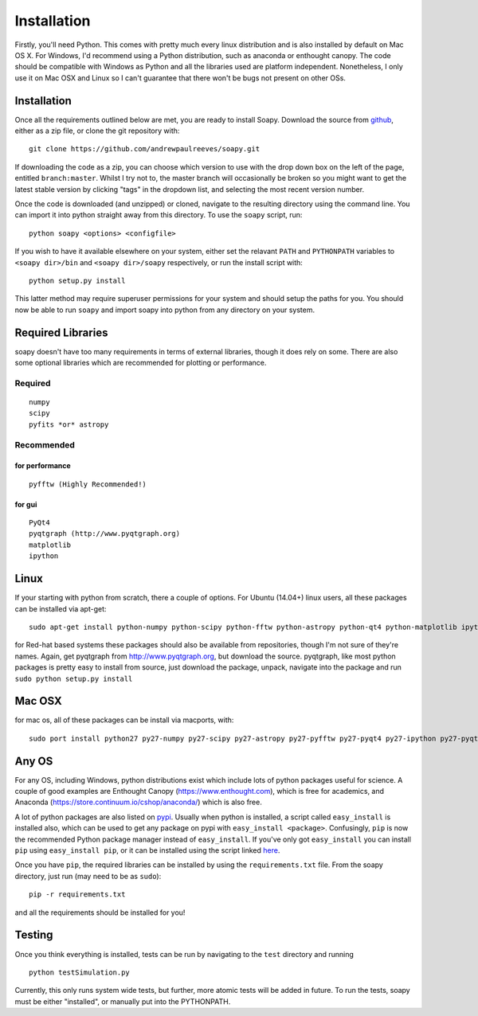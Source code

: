 Installation
************

Firstly, you'll need Python. This comes with pretty much every linux distribution and is also installed by default on Mac OS X. For Windows, I'd recommend using a Python distribution, such as anaconda or enthought canopy. The code should be compatible with Windows as Python and all the libraries used are platform independent. Nonetheless, I only use it on Mac OSX and Linux so I can't guarantee that there won't be bugs not present on other OSs.

============
Installation
============
Once all the requirements outlined below are met, you are ready to install Soapy. Download the source from `github <https://github.com/andrewpaulreeves/soapy>`_, either as a zip file, or clone the git repository with::

    git clone https://github.com/andrewpaulreeves/soapy.git

If downloading the code as a zip, you can choose which version to use with the drop down box on the left of the page, entitled ``branch:master``. Whilst I try not to, the master branch will occasionally be broken so you might want to get the latest stable version by clicking "tags" in the dropdown list, and selecting the most recent version number.

Once the code is downloaded (and unzipped) or cloned, navigate to the resulting directory using the command line. You can import it into python straight away from this directory. To use the ``soapy`` script, run::

    python soapy <options> <configfile>


If you wish to have it available elsewhere on your system, either set the relavant ``PATH`` and ``PYTHONPATH`` variables to ``<soapy dir>/bin`` and ``<soapy dir>/soapy`` respectively, or run the install script with::

    python setup.py install

This latter method may require superuser permissions for your system and should setup the paths for you. You should now be able to run ``soapy`` and import soapy into python from any directory on your system.

==================
Required Libraries
==================

soapy doesn't have too many requirements in terms of external libraries, though it does rely on some. There are also some optional libraries which are recommended for plotting or performance.

--------
Required
--------

::

    numpy
    scipy
    pyfits *or* astropy

-----------    
Recommended
-----------

^^^^^^^^^^^^^^^
for performance
^^^^^^^^^^^^^^^
::

    pyfftw (Highly Recommended!)

^^^^^^^    
for gui
^^^^^^^

::
    
    PyQt4
    pyqtgraph (http://www.pyqtgraph.org)
    matplotlib
    ipython
    

=====
Linux
=====
If your starting with python from scratch, there a couple of options. For Ubuntu (14.04+) linux users, all these packages can be installed via apt-get::
    
    sudo apt-get install python-numpy python-scipy python-fftw python-astropy python-qt4 python-matplotlib ipython ipython-qtconsole python-pyqtgraph
    
    
for Red-hat based systems these packages should also be available from repositories, though I'm not sure of they're names. Again, get pyqtgraph from http://www.pyqtgraph.org, but download the source. pyqtgraph, like most python packages is pretty easy to install from source, just download the package, unpack, navigate into the package and run ``sudo python setup.py install``
    
=======
Mac OSX
=======

for mac os, all of these packages can be install via macports, with::
    
    sudo port install python27 py27-numpy py27-scipy py27-astropy py27-pyfftw py27-pyqt4 py27-ipython py27-pyqtgraph py27-jupyter


======
Any OS
======

For any OS, including Windows, python distributions exist which include lots of python packages useful for science. A couple of good examples are Enthought Canopy (https://www.enthought.com), which is free for academics, and Anaconda (https://store.continuum.io/cshop/anaconda/) which is also free.


A lot of python packages are also listed on `pypi <https://pypi.python.org/pypi>`_. Usually when python is installed, a script called ``easy_install`` is installed also, which can be used to get any package on pypi with ``easy_install <package>``. Confusingly, ``pip`` is now the recommended Python package manager instead of ``easy_install``. If you've only got ``easy_install`` you can install ``pip`` using ``easy_install pip``, or it can be installed using the script linked `here <https://pip.readthedocs.org/en/latest/installing.html>`_.

Once you have ``pip``, the required libraries can be installed by using the ``requirements.txt`` file. From the soapy directory, just run (may need to be as ``sudo``)::

    pip -r requirements.txt
    
and all the requirements should be installed for you!

=======
Testing
=======
Once you think everything is installed, tests can be run by navigating to the ``test`` directory and running ::
    
    python testSimulation.py

Currently, this only runs system wide tests, but further, more atomic tests will be added in future. To run the tests, soapy must be either "installed", or manually put into the PYTHONPATH.
